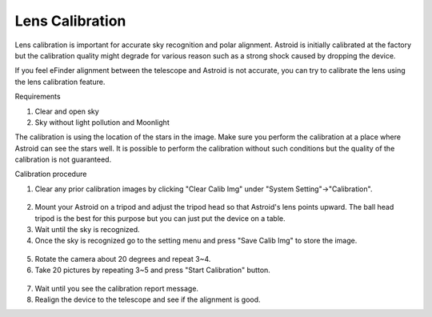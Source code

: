 .. _lenscal:

Lens Calibration
======================

Lens calibration is important for accurate sky recognition and polar alignment. Astroid is initially calibrated at the factory but the calibration quality might degrade for various reason such as a strong shock caused by dropping the device.

If you feel eFinder alignment between the telescope and Astroid is not accurate, you can try to calibrate the lens using the lens calibration feature.

Requirements

1. Clear and open sky
2. Sky without light pollution and Moonlight 


The calibration is using the location of the stars in the image. Make sure you perform the calibration at a place where Astroid can see the stars well. It is possible to perform the calibration without such conditions but the quality of the calibration is not guaranteed.

Calibration procedure

1. Clear any prior calibration images by clicking "Clear Calib Img" under "System Setting"->"Calibration".

.. figure:: /images/calib_clear.png
   :width: 400
   :alt: Version check
   :align: center
   
2. Mount your Astroid on a tripod and adjust the tripod head so that Astroid's lens points upward. The ball head tripod is the best for this purpose but you can just put the device on a table.
3. Wait until the sky is recognized.
4. Once the sky is recognized go to the setting menu and press "Save Calib Img" to store the image.

.. figure:: /images/calib_save.png
   :width: 400
   :alt: Version check
   :align: center
   
5. Rotate the camera about 20 degrees and repeat 3~4.
6. Take 20 pictures by repeating 3~5 and press "Start Calibration" button.

.. figure:: /images/calib_start.png
   :width: 400
   :alt: Version check
   :align: center
7. Wait until you see the calibration report message.   
8. Realign the device to the telescope and see if the alignment is good. 
